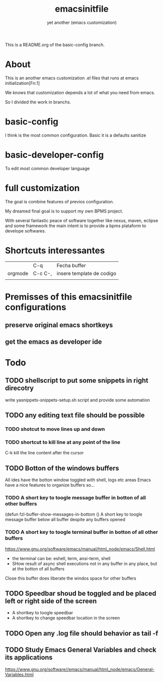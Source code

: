 #+Title:emacsinitfile
#+Subtitle: yet another (emacs customization)


This is a README.org of the basic-config branch.

* About

This is an another emacs customization .el files that runs at emacs initialization[Fn:1]

We knows that customization depends a lot of what you need from emacs.

So I divided the work in branchs. 

* basic-config
  I think is the most common configuration. Basic it is a defaults sanitize

* basic-developer-config
  To edit most common developer language

* full customization

  The goal is combine features of previos configuration.
    
  My dreamed final goal is to support my own BPMS project.

  With several fantastic peace of software together like nexus, maven, eclipse and some framework the main intent is to provide a bpms plataform to develope softwares.


[fn:1]  https://www.gnu.org/software/emacs/manual/html_node/eintr/Emacs-Initialization.html

* Shortcuts interessantes
|         | C-q     | Fecha buffer              |
| orgmode | C-c C-, | insere template de codigo |
|         |         |                           |

* Premisses of this emacsinitfile configurations
** preserve original emacs shortkeys
** get the emacs as developer ide

* *Todo*
** TODO shellscript to put some snippets in right direcotry
   write yasnippets-snippets-setup.sh script and provide some automation
** TODO any editing text file should be possible
*** TODO shotcut to move lines up and down
*** TODO shortcut to kill line at any point of the line
    C-k kill the line content after the cursor
    
** TODO Botton of the windows buffers
   All ides have the botton window toggled with shell, logs etc areas
   Emacs have a nice features to organize buffers so...   
*** TODO A short key to toogle message buffer in botton of all other buffers
(defun fzl-buffer-show-messages-in-bottom ()
A short key to toogle message buffer below all buffer despite any
buffers opened

*** TODO A short key to toogle terminal buffer in botton of all other buffers
https://www.gnu.org/software/emacs/manual/html_node/emacs/Shell.html
- the terminal can be: eshell, term, ansi-term, shell
- SHow result of async shell executions not in any buffer in any
  place, but at the botton of all buffers
Close this buffer does liberate the windos space for other buffers

** TODO Speedbar shoud be toggled and be placed left or right side of the screen
- A shortkey to toogle speedbar
- A shortkey to change speedbar location in the screen
** TODO Open any .log file should behavior as tail -f
** TODO Study *Emacs General Variables*  and check its applications
https://www.gnu.org/software//emacs/manual/html_node/emacs/General-Variables.html




#+begin_groovy :exports code
#+end_groovy
#+begin_src emacs-lisp :results output :exports both :wrap EXAMPLE
#+end_src



#+begin_groovy :exports code
#+end_groovy
